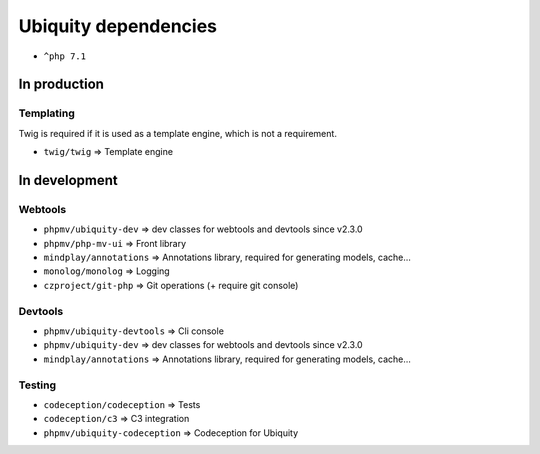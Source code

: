 Ubiquity dependencies
=====================
- ``^php 7.1``
In production
-------------
Templating
^^^^^^^^^^
Twig is required if it is used as a template engine, which is not a requirement.

- ``twig/twig`` => Template engine

In development
--------------
Webtools
^^^^^^^^
- ``phpmv/ubiquity-dev`` => dev classes for webtools and devtools since v2.3.0
- ``phpmv/php-mv-ui`` => Front library
- ``mindplay/annotations`` => Annotations library, required for generating models, cache...
- ``monolog/monolog`` => Logging
- ``czproject/git-php`` => Git operations (+ require git console)

Devtools
^^^^^^^^
- ``phpmv/ubiquity-devtools`` => Cli console
- ``phpmv/ubiquity-dev`` => dev classes for webtools and devtools since v2.3.0
- ``mindplay/annotations`` => Annotations library, required for generating models, cache...

Testing
^^^^^^^
- ``codeception/codeception`` => Tests
- ``codeception/c3`` => C3 integration
- ``phpmv/ubiquity-codeception`` => Codeception for Ubiquity

.. |br| raw:: html
   <br />
